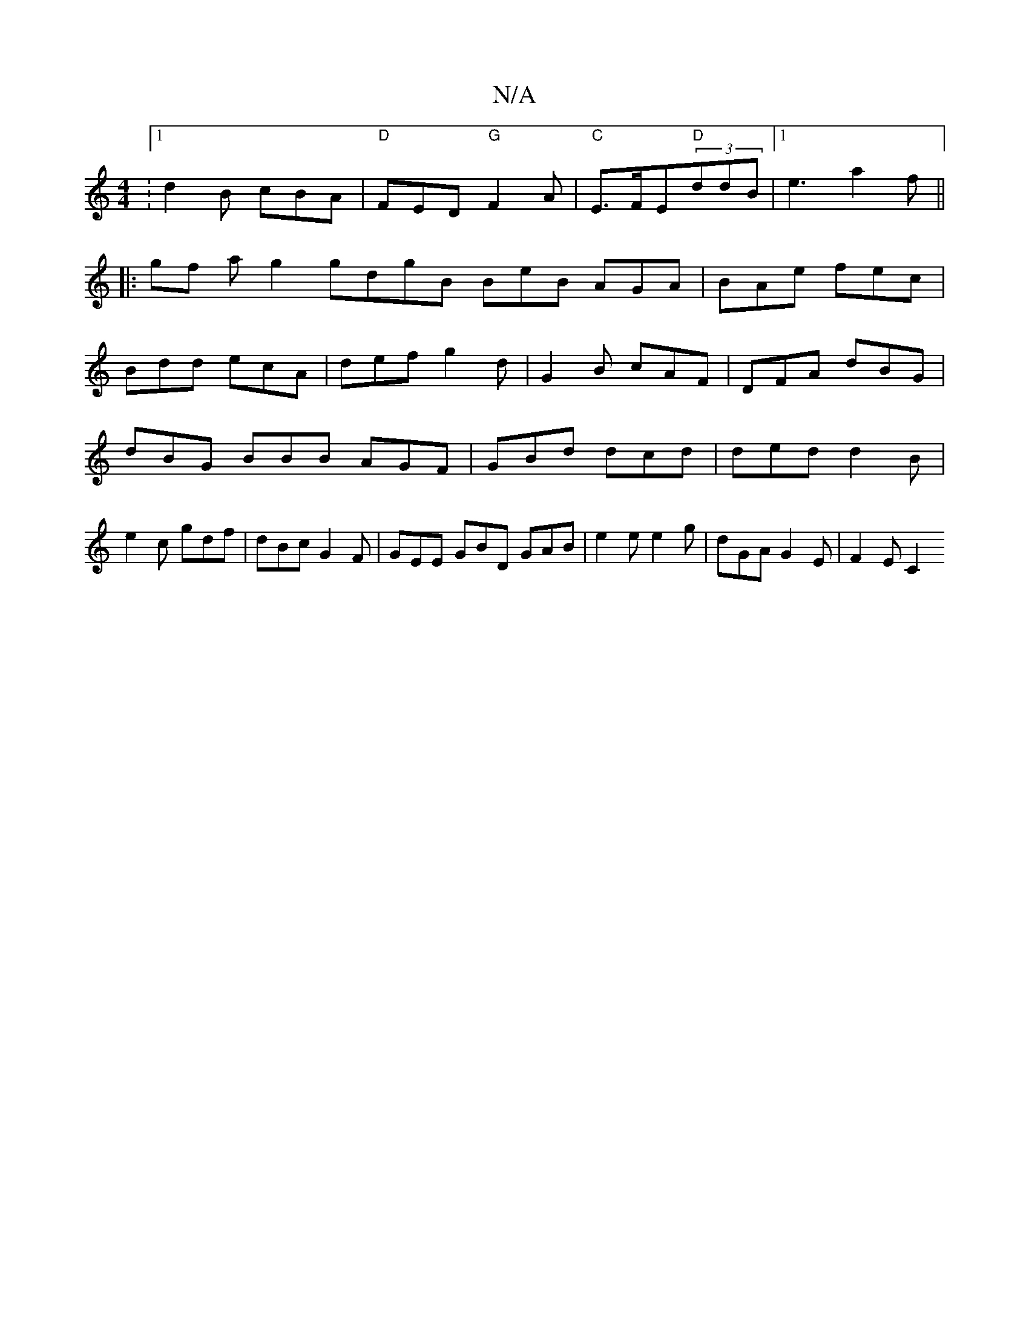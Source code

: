 X:1
T:N/A
M:4/4
R:N/A
K:Cmajor
:1 d2B cBA|"D"FED "G"F2A | "C"E>FE"D"(3ddB -|[1 e3 a2f ||
|:gf a g2 gdgB BeB AGA|BAe fec|
Bdd ecA|def g2d|G2B cAF|DFA dBG|dBG BBB AGF|GBd dcd|ded d2B|e2c gdf|dBc G2F|GEE GBD GAB|e2e e2g|dGA G2E|F2E C2
